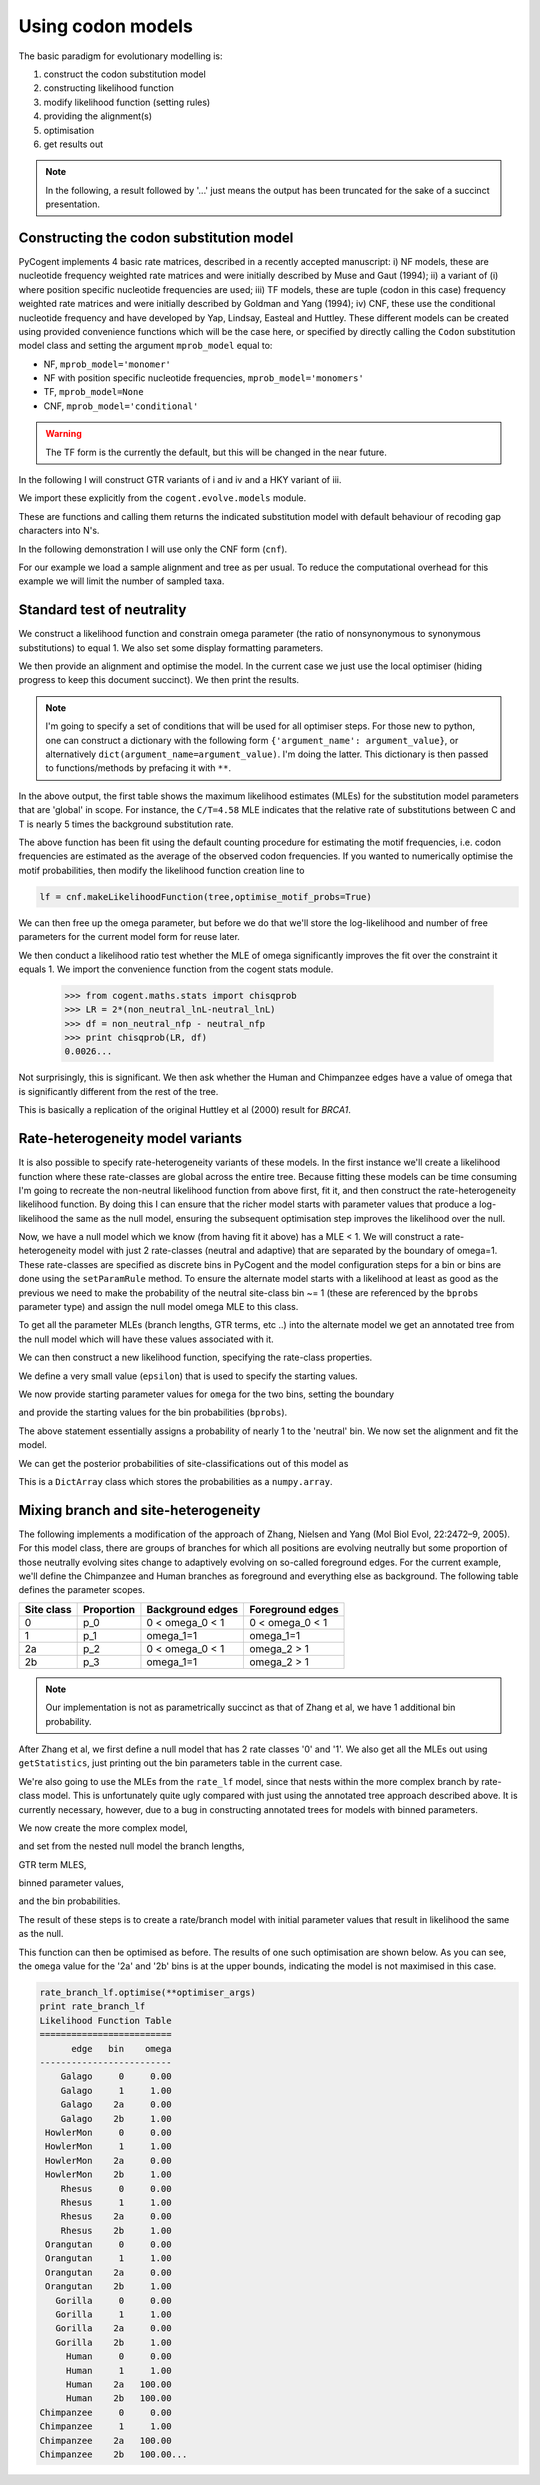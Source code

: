 Using codon models
==================

.. sectionauthor:: Gavin Huttley

The basic paradigm for evolutionary modelling is:

#. construct the codon substitution model
#. constructing likelihood function
#. modify likelihood function (setting rules)
#. providing the alignment(s)
#. optimisation
#. get results out

.. note:: In the following, a result followed by '...' just means the output has been truncated for the sake of a succinct presentation.

Constructing the codon substitution model
-----------------------------------------

PyCogent implements 4 basic rate matrices, described in a recently accepted manuscript: i) NF models, these are nucleotide frequency weighted rate matrices and were initially described by Muse and Gaut (1994); ii) a variant of (i) where position specific nucleotide frequencies are used; iii) TF models, these are tuple (codon in this case) frequency weighted rate matrices and were initially described by Goldman and Yang (1994); iv) CNF, these use the conditional nucleotide frequency and have developed by Yap, Lindsay, Easteal and Huttley. These different models can be created using provided convenience functions which will be the case here, or specified by directly calling the ``Codon`` substitution model class and setting the argument ``mprob_model`` equal to:

- NF, ``mprob_model='monomer'``
- NF with position specific nucleotide frequencies, ``mprob_model='monomers'``
- TF, ``mprob_model=None``
- CNF, ``mprob_model='conditional'``

.. warning:: The TF form is the currently the default, but this will be changed in the near future.

In the following I will construct GTR variants of i and iv and a HKY variant of iii.

We import these explicitly from the ``cogent.evolve.models`` module.

.. doctest::

    >>> from cogent.evolve.models import CNFGTR, MG94GTR, GY94

These are functions and calling them returns the indicated substitution model with default behaviour of recoding gap characters into N's.

.. doctest::

    >>> tf = GY94()
    >>> nf = MG94GTR()
    >>> cnf = CNFGTR()

In the following demonstration I will use only the CNF form (``cnf``).

For our example we load a sample alignment and tree as per usual. To reduce the computational overhead for this example we will limit the number of sampled taxa.

.. doctest::

    >>> from cogent import LoadSeqs, LoadTree, DNA
    >>> aln = LoadSeqs('data/primate_brca1.fasta', moltype=DNA)
    >>> tree = LoadTree('data/primate_brca1.tree')

Standard test of neutrality
---------------------------

We construct a likelihood function and constrain omega parameter (the ratio of nonsynonymous to synonymous substitutions) to equal 1. We also set some display formatting parameters.

.. doctest::

    >>> lf = cnf.makeLikelihoodFunction(tree, digits=2, space=3)
    >>> lf.setParamRule('omega', is_constant=True, value=1.0)

We then provide an alignment and optimise the model. In the current case we just use the local optimiser (hiding progress to keep this document succinct). We then print the results.

.. note:: I'm going to specify a set of conditions that will be used for all optimiser steps. For those new to python, one can construct a dictionary with the following form ``{'argument_name': argument_value}``, or alternatively ``dict(argument_name=argument_value)``. I'm doing the latter. This dictionary is then passed to functions/methods by prefacing it with ``**``.

.. doctest::
    
    >>> optimiser_args = dict(local=True, max_restarts=5, tolerance=1e-8)
    >>> lf.setAlignment(aln)
    >>> lf.optimise(**optimiser_args)
    >>> print lf
    Likelihood Function Table
    ========================================
     A/C    A/G    A/T    C/G    C/T   omega
    ----------------------------------------
    1.10   4.07   0.84   1.95   4.58    1.00
    ----------------------------------------
    ============================
          edge   parent   length
    ----------------------------
        Galago     root     0.53
     HowlerMon     root     0.14
        Rhesus   edge.3     0.07
     Orangutan   edge.2     0.02
       Gorilla   edge.1     0.01
         Human   edge.0     0.02
    Chimpanzee   edge.0     0.01
        edge.0   edge.1     0.00
        edge.1   edge.2     0.01
        edge.2   edge.3     0.04
        edge.3     root     0.02
    ----------------------------
    ==============
    motif   mprobs
    --------------
      CTT     0.01
      ACC     0.00...

In the above output, the first table shows the maximum likelihood estimates (MLEs) for the substitution model parameters that are 'global' in scope. For instance, the ``C/T=4.58`` MLE indicates that the relative rate of substitutions between C and T is nearly 5 times the background substitution rate.

The above function has been fit using the default counting procedure for estimating the motif frequencies, i.e. codon frequencies are estimated as the average of the observed codon frequencies. If you wanted to numerically optimise the motif probabilities, then modify the likelihood function creation line to

.. code-block:: python

    lf = cnf.makeLikelihoodFunction(tree,optimise_motif_probs=True)

We can then free up the omega parameter, but before we do that we'll store the log-likelihood and number of free parameters for the current model form for reuse later.

.. doctest::

    >>> neutral_lnL = lf.getLogLikelihood()
    >>> neutral_nfp = lf.getNumFreeParams()
    >>> lf.setParamRule('omega', is_constant=False)
    >>> lf.optimise(**optimiser_args)
    >>> print lf
    Likelihood Function Table
    ========================================
     A/C    A/G    A/T    C/G    C/T   omega
    ----------------------------------------
    1.08   3.86   0.78   1.96   4.08    0.75
    ----------------------------------------
    ============================
          edge   parent   length
    ----------------------------
        Galago     root     0.53
     HowlerMon     root     0.14...
    >>> non_neutral_lnL = lf.getLogLikelihood()
    >>> non_neutral_nfp = lf.getNumFreeParams()

We then conduct a likelihood ratio test whether the MLE of omega significantly improves the fit over the constraint it equals 1. We import the convenience function from the cogent stats module.

    >>> from cogent.maths.stats import chisqprob
    >>> LR = 2*(non_neutral_lnL-neutral_lnL)
    >>> df = non_neutral_nfp - neutral_nfp
    >>> print chisqprob(LR, df)
    0.0026...

Not surprisingly, this is significant. We then ask whether the Human and Chimpanzee edges have a value of omega that is significantly different from the rest of the tree.

.. doctest::

    >>> lf.setParamRule('omega', tip_names=['Chimpanzee', 'Human'],
    ...                          outgroup_name='Galago', is_clade=True)
    >>> lf.optimise(**optimiser_args)
    >>> print lf
    Likelihood Function Table
    ================================
     A/C    A/G    A/T    C/G    C/T
    --------------------------------
    1.08   3.86   0.78   1.96   4.07
    --------------------------------
    ====================================
          edge   parent   length   omega
    ------------------------------------
        Galago     root     0.53    0.73
     HowlerMon     root     0.14    0.73
        Rhesus   edge.3     0.07    0.73
     Orangutan   edge.2     0.02    0.73
       Gorilla   edge.1     0.01    0.73
         Human   edge.0     0.02    2.39
    Chimpanzee   edge.0     0.01    2.39
        edge.0   edge.1     0.00    0.73...
    >>> chimp_human_clade_lnL = lf.getLogLikelihood()
    >>> chimp_human_clade_nfp = lf.getNumFreeParams()
    >>> LR = 2*(chimp_human_clade_lnL-non_neutral_lnL)
    >>> df = chimp_human_clade_nfp-non_neutral_nfp
    >>> print chisqprob(LR, df)
    0.028...

This is basically a replication of the original Huttley et al (2000) result for *BRCA1*.

Rate-heterogeneity model variants
---------------------------------

It is also possible to specify rate-heterogeneity variants of these models. In the first instance we'll create a likelihood function where these rate-classes are global across the entire tree. Because fitting these models can be time consuming I'm going to recreate the non-neutral likelihood function from above first, fit it, and then construct the rate-heterogeneity likelihood function. By doing this I can ensure that the richer model starts with parameter values that produce a log-likelihood the same as the null model, ensuring the subsequent optimisation step improves the likelihood over the null.

.. doctest::

    >>> lf = cnf.makeLikelihoodFunction(tree, digits=2, space=3)
    >>> lf.setAlignment(aln)
    >>> lf.optimise(**optimiser_args)
    >>> non_neutral_lnL = lf.getLogLikelihood()
    >>> non_neutral_nfp = lf.getNumFreeParams()

Now, we have a null model which we know (from having fit it above) has a MLE < 1. We will construct a rate-heterogeneity model with just 2 rate-classes (neutral and adaptive) that are separated by the boundary of omega=1. These rate-classes are specified as discrete bins in PyCogent and the model configuration steps for a bin or bins are done using the ``setParamRule`` method. To ensure the alternate model starts with a likelihood at least as good as the previous we need to make the probability of the neutral site-class bin ~= 1 (these are referenced by the ``bprobs`` parameter type) and assign the null model omega MLE to this class.

To get all the parameter MLEs (branch lengths, GTR terms, etc ..) into the alternate model we get an annotated tree from the null model which will have these values associated with it.

.. doctest::

    >>> annot_tree = lf.getAnnotatedTree()
    >>> omega_mle = lf.getParamValue('omega')

We can then construct a new likelihood function, specifying the rate-class properties.

.. doctest::

    >>> rate_lf = cnf.makeLikelihoodFunction(annot_tree,
    ...                     bins = ['neutral', 'adaptive'], digits=2, space=3)

We define a very small value (``epsilon``) that is used to specify the starting values.

.. doctest::

    >>> epsilon=1e-6

We now provide starting parameter values for ``omega`` for the two bins, setting the boundary

.. doctest::

    >>> rate_lf.setParamRule('omega', bin='neutral', upper=1, init=omega_mle)
    >>> rate_lf.setParamRule('omega', bin='adaptive', lower=1+epsilon,
    ...         upper=100, init=1+2*epsilon)

and provide the starting values for the bin probabilities (``bprobs``).

.. doctest::

    >>> rate_lf.setParamRule('bprobs', init=[1-epsilon, epsilon])

The above statement essentially assigns a probability of nearly 1 to the 'neutral' bin. We now set the alignment and fit the model.

.. doctest::

    >>> rate_lf.setAlignment(aln)
    >>> rate_lf.optimise(**optimiser_args)
    >>> rate_lnL = rate_lf.getLogLikelihood()
    >>> rate_nfp = rate_lf.getNumFreeParams()
    >>> LR = 2*(rate_lnL-non_neutral_lnL)
    >>> df = rate_nfp-non_neutral_nfp
    >>> print rate_lf
    Likelihood Function Table
    ============================
          edge   parent   length
    ----------------------------
        Galago     root     0.56
     HowlerMon     root     0.14
        Rhesus   edge.3     0.07
     Orangutan   edge.2     0.02
       Gorilla   edge.1     0.01
         Human   edge.0     0.02
    Chimpanzee   edge.0     0.01
        edge.0   edge.1     0.00
        edge.1   edge.2     0.01
        edge.2   edge.3     0.03
        edge.3     root     0.02
    ----------------------------
    =========================
         bin   bprobs   omega
    -------------------------
     neutral     0.14    0.01
    adaptive     0.86    1.17
    -------------------------
    ================================
     A/C    A/G    A/T    C/G    C/T
    --------------------------------
    1.07   3.96   0.78   1.96   4.20
    --------------------------------
    ==============
    motif   mprobs
    --------------
      CTT     0.01...
    >>> print chisqprob(LR, df)
    0.000...

We can get the posterior probabilities of site-classifications out of this model as

.. doctest::

    >>> pp = rate_lf.getBinProbs()

This is a ``DictArray`` class which stores the probabilities as a ``numpy.array``.

Mixing branch and site-heterogeneity
------------------------------------

The following implements a modification of the approach of Zhang, Nielsen and Yang (Mol Biol Evol, 22:2472–9, 2005). For this model class, there are groups of branches for which all positions are evolving neutrally but some proportion of those neutrally evolving sites change to adaptively evolving on so-called foreground edges. For the current example, we'll define the Chimpanzee and Human branches as foreground and everything else as background. The following table defines the parameter scopes.

+--------------+----------------+----------------------+---------------------+
|  Site class  |   Proportion   |   Background edges   |  Foreground edges   |
+==============+================+======================+=====================+
|           0  |          p_0   |      0 < omega_0 < 1 |   0 < omega_0 < 1   |
+--------------+----------------+----------------------+---------------------+
|           1  |          p_1   |          omega_1=1   |         omega_1=1   |
+--------------+----------------+----------------------+---------------------+
|          2a  |          p_2   |    0 < omega_0 < 1   |       omega_2 > 1   |
+--------------+----------------+----------------------+---------------------+
|          2b  |          p_3   |          omega_1=1   |       omega_2 > 1   |
+--------------+----------------+----------------------+---------------------+

.. note:: Our implementation is not as parametrically succinct as that of Zhang et al, we have 1 additional bin probability.

After Zhang et al, we first define a null model that has 2 rate classes '0' and '1'. We also get all the MLEs out using ``getStatistics``, just printing out the bin parameters table in the current case.

.. doctest::
    
    >>> rate_lf = cnf.makeLikelihoodFunction(tree, bins = ['0', '1'],
    ...                              digits=2, space=3)
    >>> rate_lf.setParamRule('omega', bin='0', upper=1.0-epsilon,
    ...                      init=1-epsilon)
    >>> rate_lf.setParamRule('omega', bins='1', is_constant=True, value=1.0)
    >>> rate_lf.setAlignment(aln)
    >>> rate_lf.optimise(**optimiser_args)
    >>> tables = rate_lf.getStatistics(with_titles=True)
    >>> for table in tables:
    ...     if 'bin' in table.Title:
    ...         print table
    bin params
    ====================
    bin   bprobs   omega
    --------------------
      0     0.11    0.00
      1     0.89    1.00
    --------------------

We're also going to use the MLEs from the ``rate_lf`` model, since that nests within the more complex branch by rate-class model. This is unfortunately quite ugly compared with just using the annotated tree approach described above. It is currently necessary, however, due to a bug in constructing annotated trees for models with binned parameters.

.. doctest::
    
    >>> globals = [t for t in tables if 'global' in t.Title][0]
    >>> globals = dict(zip(globals.Header, globals.getRawData()[0]))
    >>> bin_params = [t for t in tables if 'bin' in t.Title][0]
    >>> rate_class_omegas = dict(bin_params.getRawData(['bin', 'omega']))
    >>> rate_class_probs = dict(bin_params.getRawData(['bin', 'bprobs']))
    >>> lengths = [t for t in tables if 'edge' in t.Title][0]
    >>> lengths = dict(lengths.getRawData(['edge', 'length']))

We now create the more complex model,

.. doctest::
    
     >>> rate_branch_lf = cnf.makeLikelihoodFunction(tree,
     ...             bins = ['0', '1', '2a', '2b'], digits=2, space=3)

and set from the nested null model the branch lengths,

.. doctest::
    
    >>> for branch, length in lengths.items():
    ...     rate_branch_lf.setParamRule('length', edge=branch, init=length)

GTR term MLES,

.. doctest::
    
    >>> for param, mle in globals.items():
    ...     rate_branch_lf.setParamRule(param, init=mle)

binned parameter values,

.. doctest::
    
    >>> rate_branch_lf.setParamRule('omega', bins=['0', '2a'], upper=1.0,
    ...                 init=rate_class_omegas['0'])
    >>> rate_branch_lf.setParamRule('omega', bins=['1', '2b'], is_constant=True,
    ...                 value=1.0)
    >>> rate_branch_lf.setParamRule('omega', bins=['2a', '2b'],
    ...                    edges=['Chimpanzee', 'Human'], init=99,
    ...                    lower=1.0, upper=100.0, is_constant=False)

and the bin probabilities.

.. doctest::
    
    >>> rate_branch_lf.setParamRule('bprobs',
    ...         init=[rate_class_probs['0']-epsilon,
    ...               rate_class_probs['1']-epsilon, epsilon, epsilon])

The result of these steps is to create a rate/branch model with initial parameter values that result in likelihood the same as the null.

.. doctest::
    
    >>> rate_branch_lf.setAlignment(aln)

This function can then be optimised as before. The results of one such optimisation are shown below. As you can see, the ``omega`` value for the '2a' and '2b' bins is at the upper bounds, indicating the model is not maximised in this case.

.. code-block:: python
    
    rate_branch_lf.optimise(**optimiser_args)
    print rate_branch_lf
    Likelihood Function Table
    =========================
          edge   bin    omega
    -------------------------
        Galago     0     0.00
        Galago     1     1.00
        Galago    2a     0.00
        Galago    2b     1.00
     HowlerMon     0     0.00
     HowlerMon     1     1.00
     HowlerMon    2a     0.00
     HowlerMon    2b     1.00
        Rhesus     0     0.00
        Rhesus     1     1.00
        Rhesus    2a     0.00
        Rhesus    2b     1.00
     Orangutan     0     0.00
     Orangutan     1     1.00
     Orangutan    2a     0.00
     Orangutan    2b     1.00
       Gorilla     0     0.00
       Gorilla     1     1.00
       Gorilla    2a     0.00
       Gorilla    2b     1.00
         Human     0     0.00
         Human     1     1.00
         Human    2a   100.00
         Human    2b   100.00
    Chimpanzee     0     0.00
    Chimpanzee     1     1.00
    Chimpanzee    2a   100.00
    Chimpanzee    2b   100.00...
